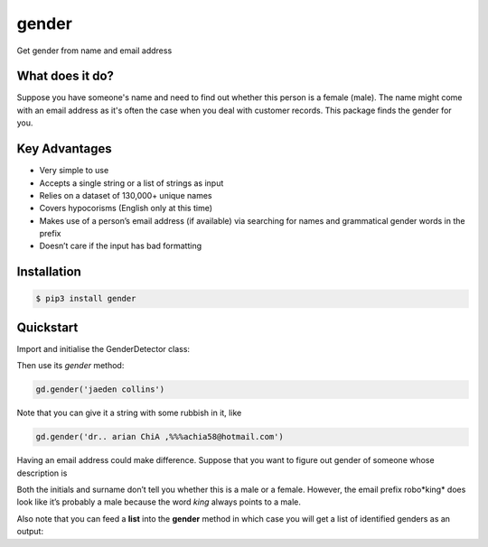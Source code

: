 gender
=======================================

Get gender from name and email address

What does it do?
----------------

Suppose you have someone's name and need to find out whether this person is a female (male). The name might come with an email address as it's often the case when you deal with customer records. This package finds the gender for you.

Key Advantages
--------------

- Very simple to use
- Accepts a single string or a list of strings as input
- Relies on a dataset of 130,000+ unique names
- Covers hypocorisms (English only at this time)
- Makes use of a person’s email address (if available) via searching for names and grammatical gender words in the prefix
- Doesn’t care if the input has bad formatting


Installation
------------

.. code-block:: console

	$ pip3 install gender

Quickstart
----------

Import and initialise the GenderDetector class:

.. code-block:: console
	from gender import GenderDetector
	gd = GenderDetector()

Then use its *gender* method:

.. code-block:: pycon

	gd.gender('jaeden collins')

Note that you can give it a string with some rubbish in it, like

.. code-block:: pycon

	gd.gender('dr.. arian ChiA ,%%%achia58@hotmail.com')

Having an email address could make difference. Suppose that you want to figure out gender of someone whose description is 

.. code-block:: pycon
	customer_info = 'b w roberts -- roboking@yahoo.co.uk'

Both the initials and surname don’t tell you whether this is a male or a female. However, the email prefix robo*king* does look like it’s probably a male because the word *king* always points to a male.

Also note that you can feed a **list**  into the **gender** method in which case you will get a list of identified genders as an output:

.. code-block:: pycon
	gd.gender(['steve risotto', 'ana kowalski'])
	>>>['m', 'f']


